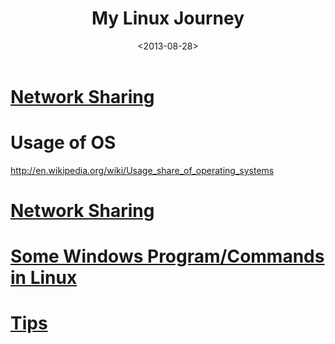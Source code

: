 #+TITLE: My Linux Journey
#+DATE: <2013-08-28>
#+TEXT: *The World's Best OS.*

* [[file:../misc/network_sharing.org::*Linux][Network Sharing]]
* Usage of OS
http://en.wikipedia.org/wiki/Usage_share_of_operating_systems

* [[file:~/proj/org/misc/network_sharing.org::*Linux][Network Sharing]]
* [[file:windows_stuff_in_linux.org][Some Windows Program/Commands in Linux]]
* [[file:linux_tips.org][Tips]]
